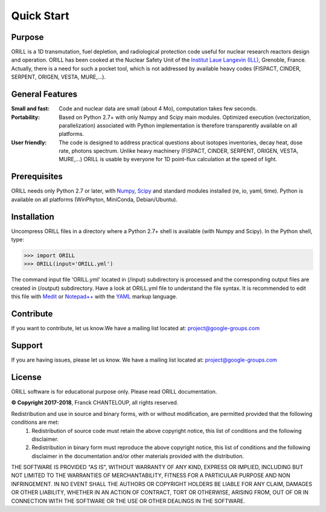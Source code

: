 Quick Start
===========

Purpose
-------

ORILL is a 1D transmutation, fuel depletion, and radiological protection code useful for nuclear research reactors design and operation. ORILL has been cooked at the Nuclear Safety Unit of the `Institut Laue Langevin (ILL) <http://www.ill.eu>`_, Grenoble, France. Actually, there is a need for such a pocket tool, which is not addressed by available heavy codes (FISPACT, CINDER, SERPENT, ORIGEN, VESTA, MURE,...).

General Features
----------------

:Small and fast: Code and nuclear data are small (about 4 Mo), computation takes few seconds.
:Portability: Based on Python 2.7+ with only Numpy and Scipy main modules. Optimized execution (vectorization, parallelization) associated with Python implementation is therefore transparently available on all platforms.
:User friendly: The code is designed to address practical questions about isotopes inventories, decay heat, dose rate, photons spectrum. Unlike heavy machinery (FISPACT, CINDER, SERPENT, ORIGEN, VESTA, MURE,...) ORILL is usable by everyone for 1D point-flux calculation at the speed of light.

Prerequisites
-------------
ORILL needs only Python 2.7 or later, with `Numpy <http://www.numpy.org/>`_, `Scipy <https://www.scipy.org/>`_ and standard modules installed (re, io, yaml, time). Python is available on all platforms (WinPhyton, MiniConda, Debian/Ubuntu).


Installation
------------

Uncompress ORILL files in a directory where a Python 2.7+ shell is available (with Numpy and Scipy). In the Python shell, type:

>>> import ORILL
>>> ORILL(input='ORILL.yml')

The command input file 'ORILL.yml' located in (/input) subdirectory is processed and the corresponding output files are created in (/output) subdirectory. Have a look at ORILL.yml file to understand the file syntax. It is recommended to edit this file with `Medit <http://https://packages.debian.org/medit>`_ or `Notepad++ <https://notepad-plus-plus.org/>`_ with the `YAML <https://en.wikipedia.org/wiki/YAML>`_ markup language.


Contribute
----------

If you want to contribute, let us know.We have a mailing list located at: project@google-groups.com

Support
-------

If you are having issues, please let us know.
We have a mailing list located at: project@google-groups.com

License
-------

ORILL software is for educational purpose only. Please read ORILL documentation.

**© Copyright 2017-2018**, Franck CHANTELOUP, all rights reserved.

Redistribution and use in source and binary forms, with or without modification, are permitted provided that the following conditions are met:
   1. Redistribution of source code must retain the above copyright notice, this list of conditions and the following disclaimer.
   2. Redistribution in binary form must reproduce the above copyright notice, this list of conditions and the following disclaimer in the documentation and/or other materials provided with the distribution.

THE SOFTWARE IS PROVIDED "AS IS", WITHOUT WARRANTY OF ANY KIND, EXPRESS OR IMPLIED, INCLUDING BUT NOT LIMITED TO THE WARRANTIES OF MERCHANTABILITY, FITNESS FOR A PARTICULAR PURPOSE AND NON INFRINGEMENT. IN NO EVENT SHALL THE AUTHORS OR COPYRIGHT HOLDERS BE LIABLE FOR ANY CLAIM, DAMAGES OR OTHER LIABILITY, WHETHER IN AN ACTION OF CONTRACT, TORT OR OTHERWISE, ARISING FROM, OUT OF OR IN CONNECTION WITH THE SOFTWARE OR THE USE OR OTHER DEALINGS IN THE SOFTWARE.